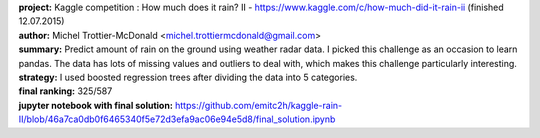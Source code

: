 .. image:: https://raw.githubusercontent.com/emitc2h/kaggle-rain-II/e3abc5b2bab60708819ffc7c917bf6563ed937f4/logo.png

| **project:** Kaggle competition : How much does it rain? II - https://www.kaggle.com/c/how-much-did-it-rain-ii (finished 12.07.2015)
| **author:** Michel Trottier-McDonald <michel.trottiermcdonald@gmail.com>
| **summary:** Predict amount of rain on the ground using weather radar data. I picked this challenge as an occasion to learn pandas. The data has lots of missing values and outliers to deal with, which makes this challenge particularly interesting.
| **strategy:** I used boosted regression trees after dividing the data into 5 categories.
| **final ranking:** 325/587
| **jupyter notebook with final solution:** https://github.com/emitc2h/kaggle-rain-II/blob/46a7ca0db0f6465340f5e72d3efa9ac06e94e5d8/final_solution.ipynb